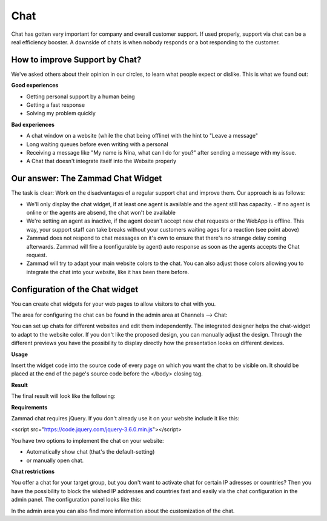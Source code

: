 Chat
****

Chat has gotten very important for company and overall customer support. If used properly, support via chat
can be a real efficiency booster. A downside of chats is when nobody responds or a bot responding to the customer.

How to improve Support by Chat?
===============================

We've asked others about their opinion in our circles, to learn what people expect or dislike.
This is what we found out:

**Good experiences**

* Getting personal support by a human being
* Getting a fast response
* Solving my problem quickly

**Bad experiences**

* A chat window on a website (while the chat being offline) with the hint to "Leave a message"
* Long waiting queues before even writing with a personal
* Receiving a message like "My name is Nina, what can I do for you?" after sending a message with my issue.
* A Chat that doesn't integrate itself into the Website properly

Our answer: The Zammad Chat Widget
==================================

The task is clear: Work on the disadvantages of a regular support chat and improve them. Our approach is as follows:

* We'll only display the chat widget, if at least one agent is available and the agent still has capacity.
  - If no agent is online or the agents are absend, the chat won't be available
* We're setting an agent as inactive, if the agent doesn't accept new chat requests or the WebApp is offline.
  This way, your support staff can take breaks without your customers waiting ages for a reaction (see point above)
* Zammad does not respond to chat messages on it's own to ensure that there's no strange delay coming
  afterwards. Zammad will fire a (configurable by agent) auto response as soon as the agents accepts the Chat
  request.
* Zammad will try to adapt your main website colors to the chat. You can also adjust those colors allowing
  you to integrate the chat into your website, like it has been there before.


Configuration of the Chat widget
================================

You can create chat widgets for your web pages to allow visitors to chat with you.

The area for configuring the chat can be found in the admin area at Channels --> Chat:

.. image:: /images/channels/channel-chat-1.png

You can set up chats for different websites and edit them independently. The integrated designer helps the chat-widget to adapt to the website color. If you don't like the proposed design, you can manually adjust the design. Through the different previews you have the possibility to display directly how the presentation looks on different devices.

.. image:: /images/channels/channel-chat-2.png

**Usage**

Insert the widget code into the source code of every page on which you want the chat to be visible on. It should be placed at the end of the page's source code before the </body> closing tag.

.. image:: /images/channels/channel-chat-4.png

**Result**

The final result will look like the following:

.. image:: /images/channels/channel-chat-5.png

**Requirements**

Zammad chat requires jQuery. If you don't already use it on your website include it like this:

<script src="https://code.jquery.com/jquery-3.6.0.min.js"></script>

You have two options to implement the chat on your website:

- Automatically show chat (that's the default-setting)
- or manually open chat.

**Chat restrictions**

You offer a chat for your target group, but you don't want to activate chat for certain IP adresses or countries? Then you have the possibility to block the wished IP addresses and countries fast and easily via the chat configuration in the admin panel. The configuration panel looks like this:

.. image:: /images/channels/channel-chat-3.jpg

In the admin area you can also find more information about the customization of the chat.
